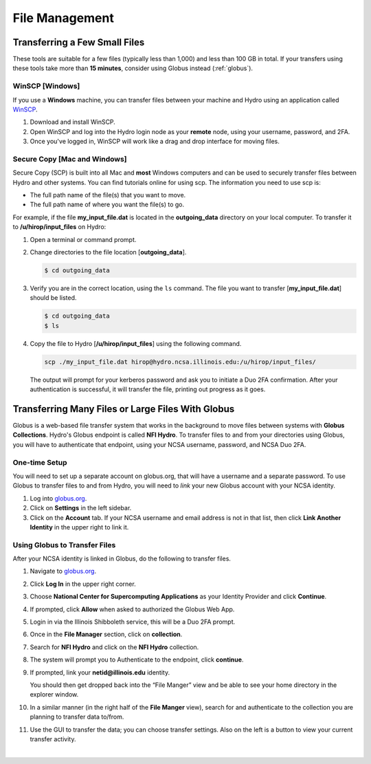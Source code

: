 .. _file-mgmt:

File Management
=================================

.. _small-transfer:

Transferring a Few Small Files
-----------------------------------

These tools are suitable for a few files (typically less than 1,000) and less than 100 GB in total.  If your transfers using these tools take more than **15 minutes**, consider using Globus instead (:ref:`globus`).  

WinSCP [Windows]
~~~~~~~~~~~~~~~~~

If you use a **Windows** machine, you can transfer files between your machine and Hydro using an application called `WinSCP <https://winscp.net/eng/index.php>`_.  

#. Download and install WinSCP.  
#. Open WinSCP and log into the Hydro login node as your **remote** node, using your username, password, and 2FA.  
#. Once you've logged in, WinSCP will work like a drag and drop interface for moving files.  

Secure Copy [Mac and Windows]
~~~~~~~~~~~~~~~~~~~~~~~~~~~~~~~

Secure Copy (SCP) is built into all Mac and **most** Windows computers and can be used to securely transfer files between Hydro and other systems. You can find tutorials online for using scp. The information you need to use scp is:

- The full path name of the file(s) that you want to move.
- The full path name of where you want the file(s) to go.

For example, if the file **my_input_file.dat** is located in the **outgoing_data** directory on your local computer. To transfer it to **/u/hirop/input_files** on Hydro:

#. Open a terminal or command prompt.  
#. Change directories to the file location [**outgoing_data**]. 
      
   .. code-block::

      $ cd outgoing_data

#. Verify you are in the correct location, using the ``ls`` command. The file you want to transfer [**my_input_file.dat**] should be listed.
      
   .. code-block::

      $ cd outgoing_data
      $ ls

#. Copy the file to Hydro [**/u/hirop/input_files**] using the following command.
      
   .. code-block::
         
      scp ./my_input_file.dat hirop@hydro.ncsa.illinois.edu:/u/hirop/input_files/

   The output will prompt for your kerberos password and ask you to initiate a Duo 2FA confirmation. After your authentication is successful, it will transfer the file, printing out progress as it goes.


.. _globus:

Transferring Many Files or Large Files With Globus
---------------------------------------------------

Globus is a web-based file transfer system that works in the background to move files between systems with **Globus Collections**. Hydro's Globus endpoint is called **NFI Hydro**. To transfer files to and from your directories using Globus, you will have to authenticate that endpoint, using your NCSA username, password, and NCSA Duo 2FA. 

One-time Setup
~~~~~~~~~~~~~~~~

You will need to set up a separate account on globus.org, that will have a username and a separate password. To use Globus to transfer files to and from Hydro, you will need to *link* your new Globus account with your NCSA identity. 

#. Log into `globus.org <https://globus.org>`_. 
#. Click on **Settings** in the left sidebar.
#. Click on the **Account** tab. If your NCSA username and email address is not in that list, then click **Link Another Identity** in the upper right to link it.

Using Globus to Transfer Files
~~~~~~~~~~~~~~~~~~~~~~~~~~~~~~~~~~~

After your NCSA identity is linked in Globus, do the following to transfer files.

#. Navigate to `globus.org <https://globus.org>`_.
#. Click **Log In** in the upper right corner.
#. Choose **National Center for Supercomputing Applications** as your Identity Provider and click **Continue**.

   .. image:: images/file-mgmt/globus-organizational-login.png
      :alt: Globus organizational login screen.

#. If prompted, click **Allow** when asked to authorized the Globus Web App.

   .. image:: images/file-mgmt/globus-info-services-allow.png
      :alt: Globus web app information and services allow screen.

#. Login in via the Illinois Shibboleth service, this will be a Duo 2FA prompt.

#. Once in the **File Manager** section, click on **collection**.  
#. Search for **NFI Hydro** and click on the **NFI Hydro** collection.

   .. image:: images/file-mgmt/globus-nfi-hydro.png
      :alt: Globus file amanger "NFI Hydro" collection search.

#. The system will prompt you to Authenticate to the endpoint, click **continue**. 
#. If prompted, link your **netid\@illinois.edu** identity.

   .. image:: images/file-mgmt/globus-authentication-consent.png
      :alt: Globus authenitcation/consent for Globus to manage data on the collection screen.

   .. image:: images/file-mgmt/globus-identity-required.png
      :alt: Globus identity required screen.

   .. image:: images/file-mgmt/globus-illinois-research-storage-info-services-allow.png
      :alt: Globus Illinois Research Storage web app informatoin and services allow screen.

   You should then get dropped back into the “File Manger” view and be able to see your home directory in the explorer window.

   .. image:: images/file-mgmt/hydro-globus-file-manager.png
      :alt: Globus file manager NFI Hydro screen.

#. In a similar manner (in the right half of the **File Manger** view), search for and authenticate to the collection you are planning to transfer data to/from.
#. Use the GUI to transfer the data; you can choose transfer settings. Also on the left is a button to view your current transfer activity.

   .. image:: images/file-mgmt/globus-activity-transfer.png
      :alt: Globus activity transfer screen.

|
